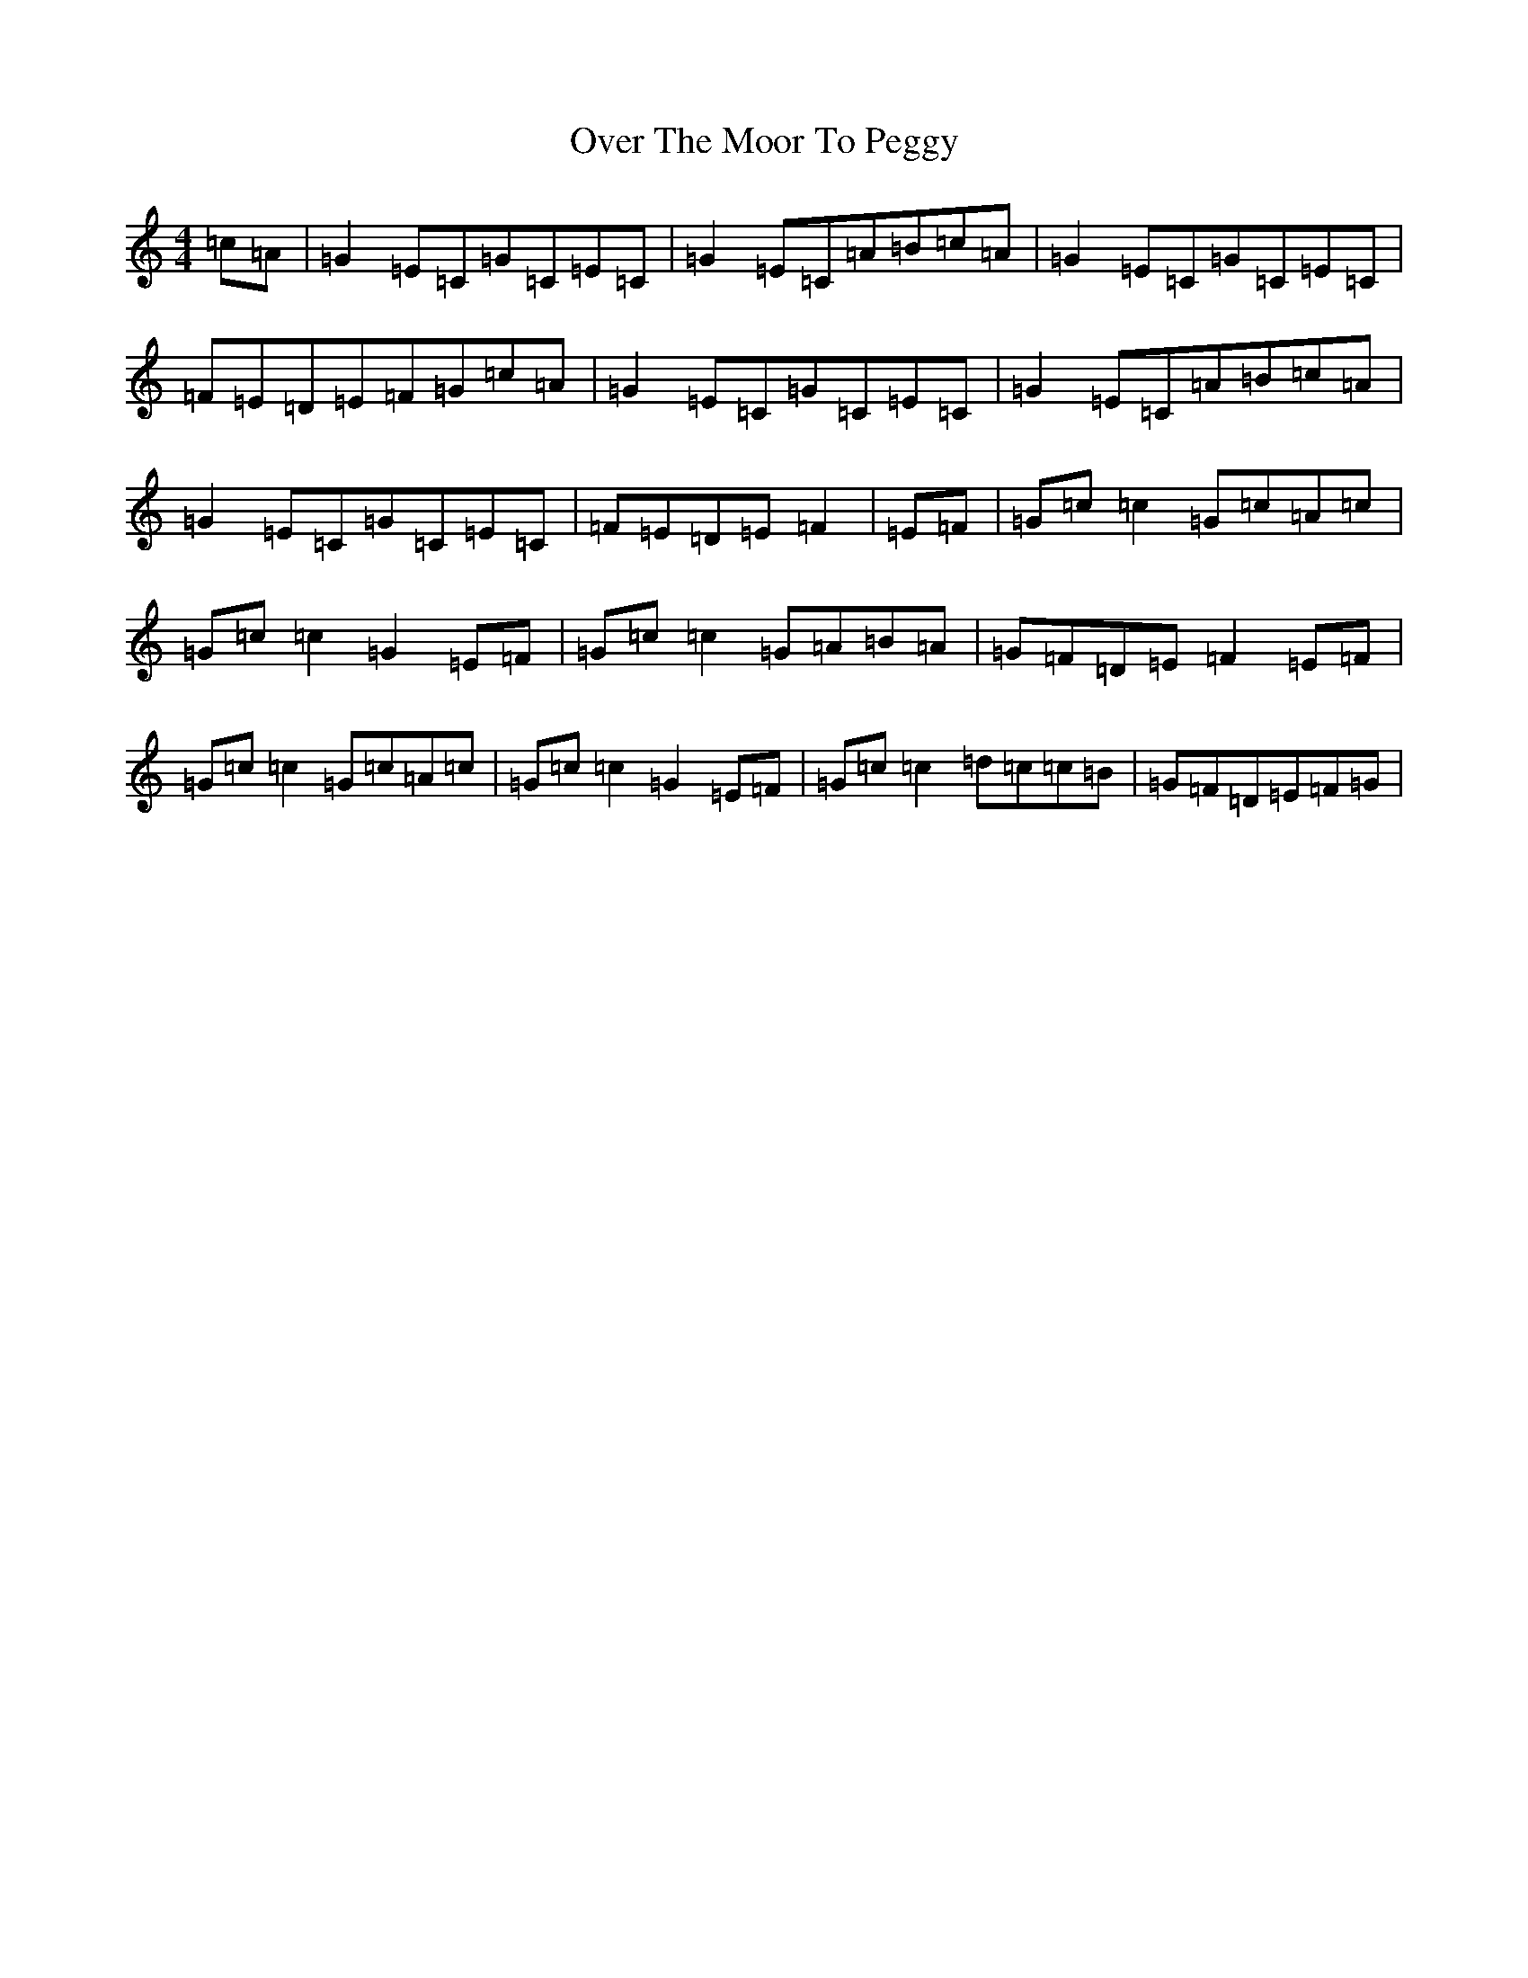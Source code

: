 X: 16263
T: Over The Moor To Peggy
S: https://thesession.org/tunes/2689#setting15927
R: reel
M:4/4
L:1/8
K: C Major
=c=A|=G2=E=C=G=C=E=C|=G2=E=C=A=B=c=A|=G2=E=C=G=C=E=C|=F=E=D=E=F=G=c=A|=G2=E=C=G=C=E=C|=G2=E=C=A=B=c=A|=G2=E=C=G=C=E=C|=F=E=D=E=F2|=E=F|=G=c=c2=G=c=A=c|=G=c=c2=G2=E=F|=G=c=c2=G=A=B=A|=G=F=D=E=F2=E=F|=G=c=c2=G=c=A=c|=G=c=c2=G2=E=F|=G=c=c2=d=c=c=B|=G=F=D=E=F=G|